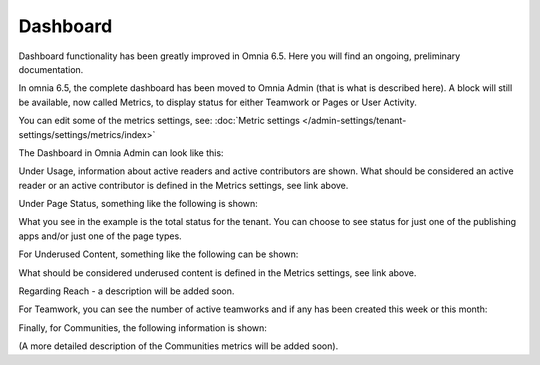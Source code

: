 Dashboard
===========

Dashboard functionality has been greatly improved in Omnia 6.5. Here you will find an ongoing, preliminary documentation.

In omnia 6.5, the complete dashboard has been moved to Omnia Admin (that is what is described here). A block will still be available, now called Metrics, to display status for either Teamwork or Pages or User Activity.

You can edit some of the metrics settings, see: :doc:`Metric settings </admin-settings/tenant-settings/settings/metrics/index>`

The Dashboard in Omnia Admin can look like this:

.. image:: admin-dashboard-usage.png

Under Usage, information about active readers and active contributors are shown. What should be considered an active reader or an active contributor is defined in the Metrics settings, see link above.

Under Page Status, something like the following is shown:

.. image:: admin-dashboard-page-status.png

What you see in the example is the total status for the tenant. You can choose to see status for just one of the publishing apps and/or just one of the page types.

For Underused Content, something like the following can be shown:

.. image:: admin-dashboard-underused-content.png

What should be considered underused content is defined in the Metrics settings, see link above.

Regarding Reach - a description will be added soon.

.. image:: admin-dashboard-reach.png

For Teamwork, you can see the number of active teamworks and if any has been created this week or this month:

.. image:: admin-dashboard-teamwork.png

Finally, for Communities, the following information is shown:

.. image:: admin-dashboard-communities.png

(A more detailed description of the Communities metrics will be added soon).





